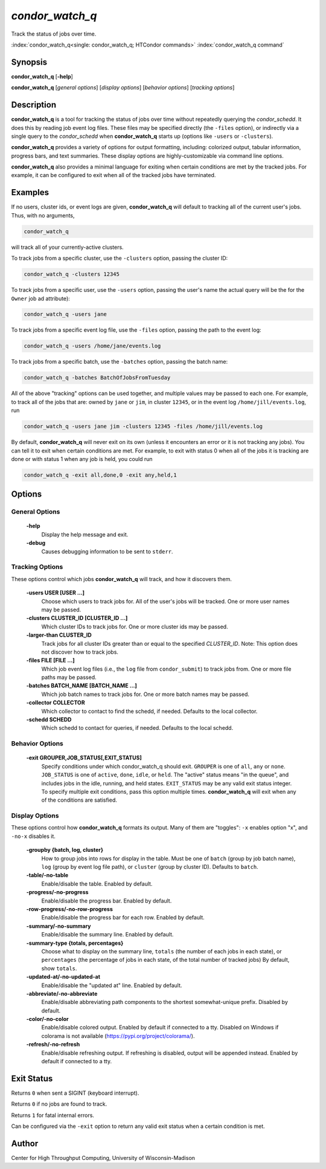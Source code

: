 .. _condor_watch_q:

*condor_watch_q*
======================

Track the status of jobs over time.

:index:`condor_watch_q<single: condor_watch_q; HTCondor commands>`
:index:`condor_watch_q command`

Synopsis
--------

**condor_watch_q** [**-help**]

**condor_watch_q** [*general options*] [*display options*] [*behavior options*] [*tracking options*]


Description
-----------

**condor_watch_q** is a tool for tracking the status of jobs over time
without repeatedly querying the *condor_schedd*. It does this by reading
job event log files.
These files may be specified directly (the ``-files`` option),
or indirectly via a single query to the *condor_schedd* when **condor_watch_q**
starts up (options like ``-users`` or ``-clusters``).

**condor_watch_q** provides a variety of
options for output formatting, including: colorized output, tabular information,
progress bars, and text summaries. These display options are highly-customizable
via command line options.

**condor_watch_q** also provides a minimal language for exiting when
certain conditions are met by the tracked jobs. For example, it can be
configured to exit when all of the tracked jobs have terminated.

Examples
--------

If no users, cluster ids, or event logs are given, **condor_watch_q** will
default to tracking all of the current user's jobs. Thus, with no arguments,

.. code-block:: bash

    condor_watch_q

will track all of your currently-active clusters.

To track jobs from a specific cluster,
use the ``-clusters`` option, passing the cluster ID:

.. code-block:: bash

    condor_watch_q -clusters 12345

To track jobs from a specific user,
use the ``-users`` option, passing the user's name
the actual query will be the for the ``Owner`` job ad attribute):

.. code-block:: bash

    condor_watch_q -users jane

To track jobs from a specific event log file,
use the ``-files`` option, passing the path to the event log:

.. code-block:: bash

    condor_watch_q -users /home/jane/events.log

To track jobs from a specific batch,
use the ``-batches`` option, passing the batch name:

.. code-block:: bash

    condor_watch_q -batches BatchOfJobsFromTuesday

All of the above "tracking" options can be used together, and multiple values
may be passed to each one. For example, to track all of the jobs that are:
owned by ``jane`` or ``jim``, in cluster ``12345``,
or in the event log ``/home/jill/events.log``, run

.. code-block:: bash

    condor_watch_q -users jane jim -clusters 12345 -files /home/jill/events.log

By default, **condor_watch_q** will never exit on its own
(unless it encounters an error or it is not tracking any jobs).
You can tell it to exit when certain conditions are met. For example,
to exit with status 0 when all of the jobs it is tracking are done
or with status 1 when any job is held, you could run

.. code-block:: bash

    condor_watch_q -exit all,done,0 -exit any,held,1


Options
-------

General Options
'''''''''''''''

 **-help**
    Display the help message and exit.

 **-debug**
    Causes debugging information to be sent to ``stderr``.


Tracking Options
''''''''''''''''

These options control which jobs **condor_watch_q** will track,
and how it discovers them.

 **-users USER [USER ...]**
    Choose which users to track jobs for.
    All of the user's jobs will be tracked.
    One or more user names may be passed.

 **-clusters CLUSTER_ID [CLUSTER_ID ...]**
    Which cluster IDs to track jobs for.
    One or more cluster ids may be passed.

 **-larger-than CLUSTER_ID**
    Track jobs for all cluster IDs greater than
    or equal to the specified *CLUSTER_ID*.
    Note: This option does not discover how to track jobs.

 **-files FILE [FILE ...]**
    Which job event log files (i.e., the ``log`` file from ``condor_submit``)
    to track jobs from.
    One or more file paths may be passed.

 **-batches BATCH_NAME [BATCH_NAME ...]**
    Which job batch names to track jobs for.
    One or more batch names may be passed.

 **-collector COLLECTOR**
    Which collector to contact to find the schedd, if needed.
    Defaults to the local collector.

 **-schedd SCHEDD**
    Which schedd to contact for queries, if needed.
    Defaults to the local schedd.


Behavior Options
''''''''''''''''

 **-exit GROUPER,JOB_STATUS[,EXIT_STATUS]**
    Specify conditions under which condor_watch_q should exit.
    ``GROUPER`` is one of ``all``, ``any`` or ``none``.
    ``JOB_STATUS`` is one of ``active``, ``done``, ``idle``, or ``held``.
    The "active" status means "in the queue",
    and includes jobs in the idle, running, and held states.
    ``EXIT_STATUS`` may be any valid exit status integer.
    To specify multiple exit conditions, pass this option multiple times.
    **condor_watch_q** will exit when any of the conditions are satisfied.


Display Options
'''''''''''''''

These options control how **condor_watch_q** formats its output.
Many of them are "toggles": ``-x`` enables option "x", and ``-no-x`` disables it.

 **-groupby {batch, log, cluster}**
    How to group jobs into rows for display in the table.
    Must be one of
    ``batch`` (group by job batch name),
    ``log`` (group by event log file path),
    or
    ``cluster`` (group by cluster ID).
    Defaults to ``batch``.

 **-table/-no-table**
    Enable/disable the table.
    Enabled by default.

 **-progress/-no-progress**
    Enable/disable the progress bar.
    Enabled by default.

 **-row-progress/-no-row-progress**
    Enable/disable the progress bar for each row.
    Enabled by default.

 **-summary/-no-summary**
    Enable/disable the summary line.
    Enabled by default.

 **-summary-type {totals, percentages}**
    Choose what to display on the summary line,
    ``totals`` (the number of each jobs in each state),
    or
    ``percentages`` (the percentage of jobs in each state, of the total number of tracked jobs)
    By default, show ``totals``.

 **-updated-at/-no-updated-at**
    Enable/disable the "updated at" line.
    Enabled by default.

 **-abbreviate/-no-abbreviate**
    Enable/disable abbreviating path components to the shortest somewhat-unique prefix.
    Disabled by default.

 **-color/-no-color**
    Enable/disable colored output.
    Enabled by default if connected to a tty.
    Disabled on Windows if colorama is not available (https://pypi.org/project/colorama/).

 **-refresh/-no-refresh**
    Enable/disable refreshing output.
    If refreshing is disabled, output will be appended instead.
    Enabled by default if connected to a tty.


Exit Status
-----------

Returns ``0`` when sent a SIGINT (keyboard interrupt).

Returns ``0`` if no jobs are found to track.

Returns ``1`` for fatal internal errors.

Can be configured via the ``-exit`` option to return any valid exit status when
a certain condition is met.

Author
------

Center for High Throughput Computing, University of Wisconsin-Madison
